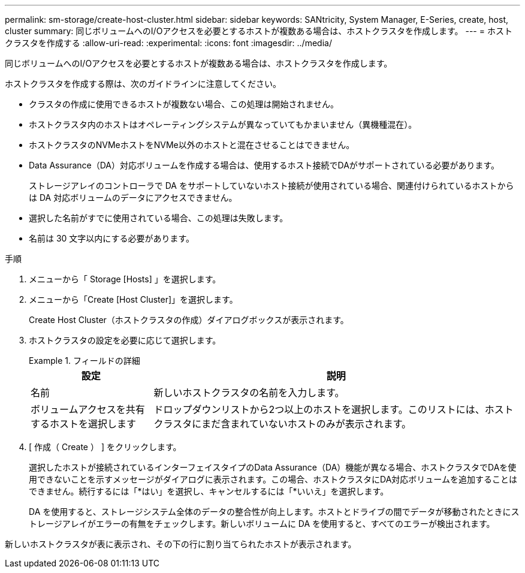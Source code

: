 ---
permalink: sm-storage/create-host-cluster.html 
sidebar: sidebar 
keywords: SANtricity, System Manager, E-Series, create, host, cluster 
summary: 同じボリュームへのI/Oアクセスを必要とするホストが複数ある場合は、ホストクラスタを作成します。 
---
= ホストクラスタを作成する
:allow-uri-read: 
:experimental: 
:icons: font
:imagesdir: ../media/


[role="lead"]
同じボリュームへのI/Oアクセスを必要とするホストが複数ある場合は、ホストクラスタを作成します。

ホストクラスタを作成する際は、次のガイドラインに注意してください。

* クラスタの作成に使用できるホストが複数ない場合、この処理は開始されません。
* ホストクラスタ内のホストはオペレーティングシステムが異なっていてもかまいません（異機種混在）。
* ホストクラスタのNVMeホストをNVMe以外のホストと混在させることはできません。
* Data Assurance（DA）対応ボリュームを作成する場合は、使用するホスト接続でDAがサポートされている必要があります。
+
ストレージアレイのコントローラで DA をサポートしていないホスト接続が使用されている場合、関連付けられているホストからは DA 対応ボリュームのデータにアクセスできません。

* 選択した名前がすでに使用されている場合、この処理は失敗します。
* 名前は 30 文字以内にする必要があります。


.手順
. メニューから「 Storage [Hosts] 」を選択します。
. メニューから「Create [Host Cluster]」を選択します。
+
Create Host Cluster（ホストクラスタの作成）ダイアログボックスが表示されます。

. ホストクラスタの設定を必要に応じて選択します。
+
.フィールドの詳細
====
[cols="25h,~"]
|===
| 設定 | 説明 


 a| 
名前
 a| 
新しいホストクラスタの名前を入力します。



 a| 
ボリュームアクセスを共有するホストを選択します
 a| 
ドロップダウンリストから2つ以上のホストを選択します。このリストには、ホストクラスタにまだ含まれていないホストのみが表示されます。

|===
====
. [ 作成（ Create ） ] をクリックします。
+
選択したホストが接続されているインターフェイスタイプのData Assurance（DA）機能が異なる場合、ホストクラスタでDAを使用できないことを示すメッセージがダイアログに表示されます。この場合、ホストクラスタにDA対応ボリュームを追加することはできません。続行するには「*はい」を選択し、キャンセルするには「*いいえ」を選択します。

+
DA を使用すると、ストレージシステム全体のデータの整合性が向上します。ホストとドライブの間でデータが移動されたときにストレージアレイがエラーの有無をチェックします。新しいボリュームに DA を使用すると、すべてのエラーが検出されます。



新しいホストクラスタが表に表示され、その下の行に割り当てられたホストが表示されます。
